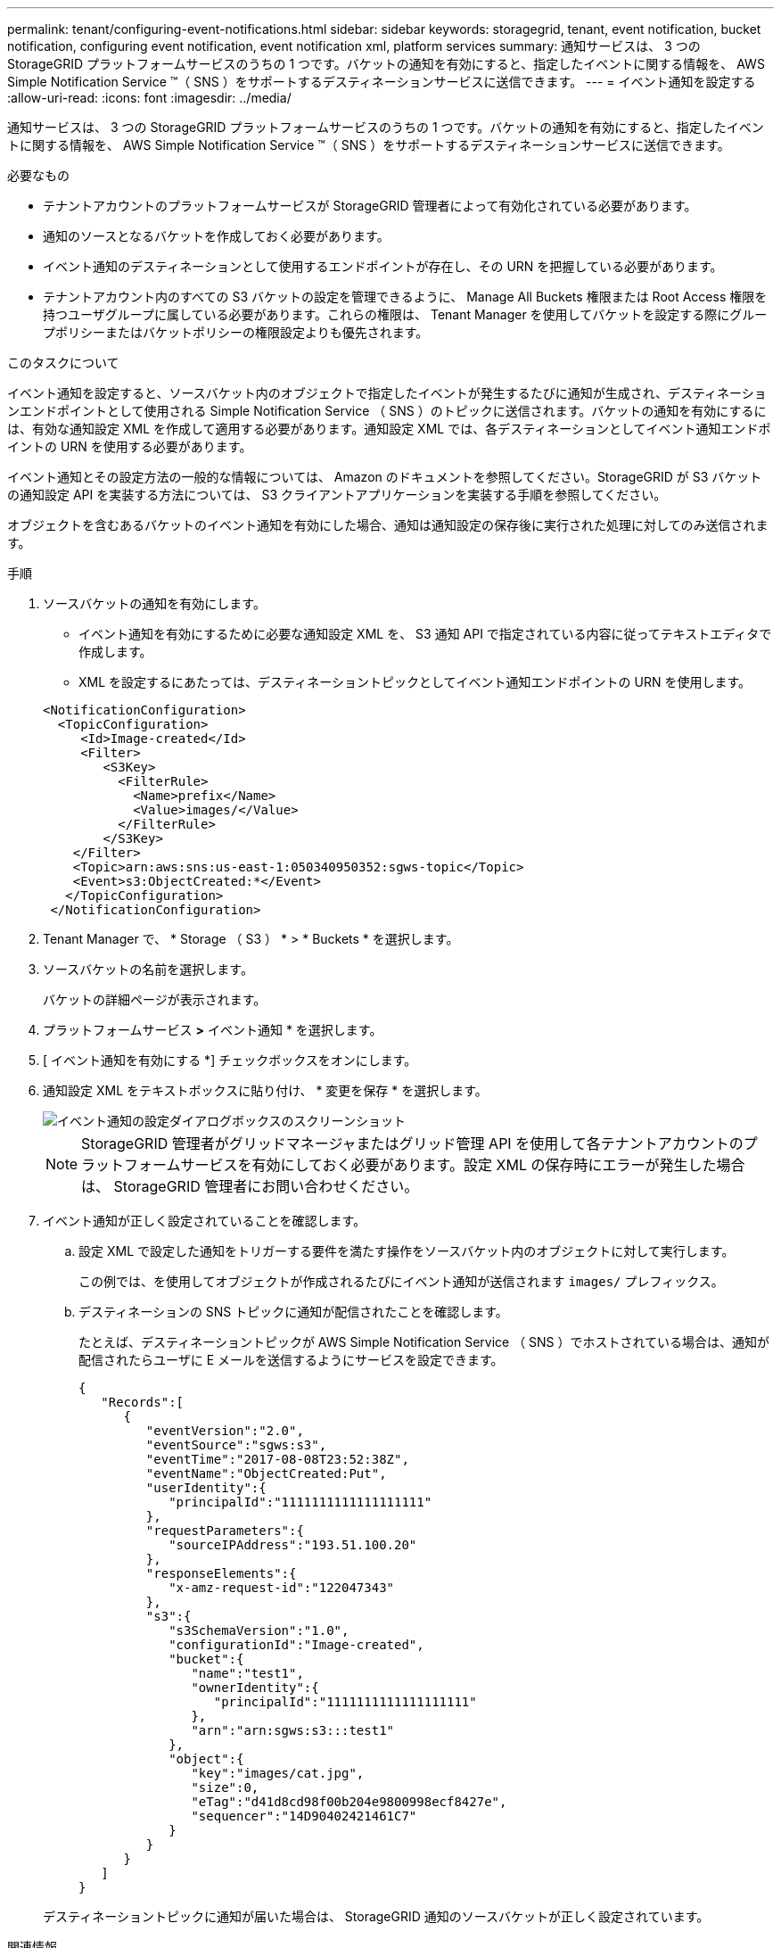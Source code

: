 ---
permalink: tenant/configuring-event-notifications.html 
sidebar: sidebar 
keywords: storagegrid, tenant, event notification, bucket notification, configuring event notification, event notification xml, platform services 
summary: 通知サービスは、 3 つの StorageGRID プラットフォームサービスのうちの 1 つです。バケットの通知を有効にすると、指定したイベントに関する情報を、 AWS Simple Notification Service ™（ SNS ）をサポートするデスティネーションサービスに送信できます。 
---
= イベント通知を設定する
:allow-uri-read: 
:icons: font
:imagesdir: ../media/


[role="lead"]
通知サービスは、 3 つの StorageGRID プラットフォームサービスのうちの 1 つです。バケットの通知を有効にすると、指定したイベントに関する情報を、 AWS Simple Notification Service ™（ SNS ）をサポートするデスティネーションサービスに送信できます。

.必要なもの
* テナントアカウントのプラットフォームサービスが StorageGRID 管理者によって有効化されている必要があります。
* 通知のソースとなるバケットを作成しておく必要があります。
* イベント通知のデスティネーションとして使用するエンドポイントが存在し、その URN を把握している必要があります。
* テナントアカウント内のすべての S3 バケットの設定を管理できるように、 Manage All Buckets 権限または Root Access 権限を持つユーザグループに属している必要があります。これらの権限は、 Tenant Manager を使用してバケットを設定する際にグループポリシーまたはバケットポリシーの権限設定よりも優先されます。


.このタスクについて
イベント通知を設定すると、ソースバケット内のオブジェクトで指定したイベントが発生するたびに通知が生成され、デスティネーションエンドポイントとして使用される Simple Notification Service （ SNS ）のトピックに送信されます。バケットの通知を有効にするには、有効な通知設定 XML を作成して適用する必要があります。通知設定 XML では、各デスティネーションとしてイベント通知エンドポイントの URN を使用する必要があります。

イベント通知とその設定方法の一般的な情報については、 Amazon のドキュメントを参照してください。StorageGRID が S3 バケットの通知設定 API を実装する方法については、 S3 クライアントアプリケーションを実装する手順を参照してください。

オブジェクトを含むあるバケットのイベント通知を有効にした場合、通知は通知設定の保存後に実行された処理に対してのみ送信されます。

.手順
. ソースバケットの通知を有効にします。
+
** イベント通知を有効にするために必要な通知設定 XML を、 S3 通知 API で指定されている内容に従ってテキストエディタで作成します。
** XML を設定するにあたっては、デスティネーショントピックとしてイベント通知エンドポイントの URN を使用します。


+
[listing]
----
<NotificationConfiguration>
  <TopicConfiguration>
     <Id>Image-created</Id>
     <Filter>
        <S3Key>
          <FilterRule>
            <Name>prefix</Name>
            <Value>images/</Value>
          </FilterRule>
        </S3Key>
    </Filter>
    <Topic>arn:aws:sns:us-east-1:050340950352:sgws-topic</Topic>
    <Event>s3:ObjectCreated:*</Event>
   </TopicConfiguration>
 </NotificationConfiguration>
----
. Tenant Manager で、 * Storage （ S3 ） * > * Buckets * を選択します。
. ソースバケットの名前を選択します。
+
バケットの詳細ページが表示されます。

. プラットフォームサービス *>* イベント通知 * を選択します。
. [ イベント通知を有効にする *] チェックボックスをオンにします。
. 通知設定 XML をテキストボックスに貼り付け、 * 変更を保存 * を選択します。
+
image::../media/tenant_bucket_event_notification_configuration.png[イベント通知の設定ダイアログボックスのスクリーンショット]

+

NOTE: StorageGRID 管理者がグリッドマネージャまたはグリッド管理 API を使用して各テナントアカウントのプラットフォームサービスを有効にしておく必要があります。設定 XML の保存時にエラーが発生した場合は、 StorageGRID 管理者にお問い合わせください。

. イベント通知が正しく設定されていることを確認します。
+
.. 設定 XML で設定した通知をトリガーする要件を満たす操作をソースバケット内のオブジェクトに対して実行します。
+
この例では、を使用してオブジェクトが作成されるたびにイベント通知が送信されます `images/` プレフィックス。

.. デスティネーションの SNS トピックに通知が配信されたことを確認します。
+
たとえば、デスティネーショントピックが AWS Simple Notification Service （ SNS ）でホストされている場合は、通知が配信されたらユーザに E メールを送信するようにサービスを設定できます。

+
[listing]
----
{
   "Records":[
      {
         "eventVersion":"2.0",
         "eventSource":"sgws:s3",
         "eventTime":"2017-08-08T23:52:38Z",
         "eventName":"ObjectCreated:Put",
         "userIdentity":{
            "principalId":"1111111111111111111"
         },
         "requestParameters":{
            "sourceIPAddress":"193.51.100.20"
         },
         "responseElements":{
            "x-amz-request-id":"122047343"
         },
         "s3":{
            "s3SchemaVersion":"1.0",
            "configurationId":"Image-created",
            "bucket":{
               "name":"test1",
               "ownerIdentity":{
                  "principalId":"1111111111111111111"
               },
               "arn":"arn:sgws:s3:::test1"
            },
            "object":{
               "key":"images/cat.jpg",
               "size":0,
               "eTag":"d41d8cd98f00b204e9800998ecf8427e",
               "sequencer":"14D90402421461C7"
            }
         }
      }
   ]
}
----


+
デスティネーショントピックに通知が届いた場合は、 StorageGRID 通知のソースバケットが正しく設定されています。



.関連情報
link:understanding-notifications-for-buckets.html["バケットの通知の概要"]

link:../s3/index.html["S3 を使用する"]

link:creating-platform-services-endpoint.html["プラットフォームサービスエンドポイントの作成"]
